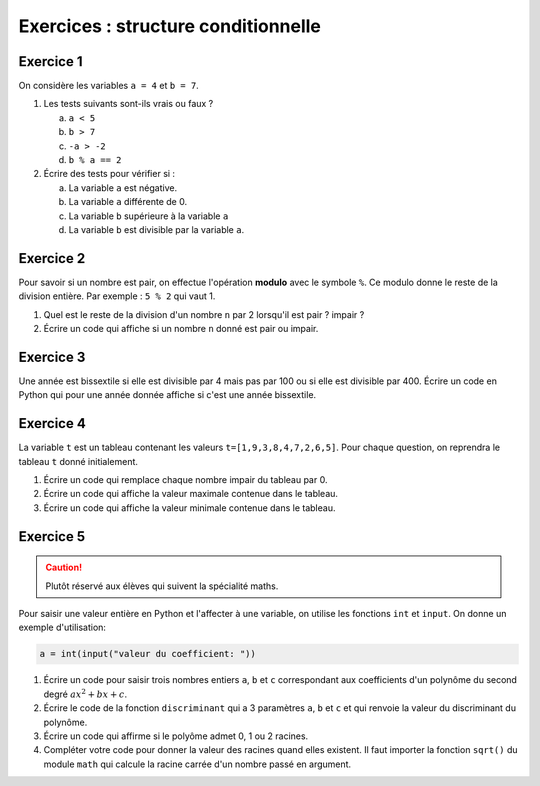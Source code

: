 Exercices : structure conditionnelle
====================================

Exercice 1
----------

On considère les variables ``a = 4`` et ``b = 7``. 

1. Les tests suivants sont-ils vrais ou faux ?

   a. ``a < 5``
   b. ``b > 7``
   c. ``-a > -2``
   d. ``b % a == 2`` 
   
2. Écrire des tests pour vérifier si :

   a. La variable ``a`` est négative.
   b. La variable ``a`` différente de 0.
   c. La variable ``b`` supérieure à la variable ``a``
   d. La variable ``b`` est divisible par la variable ``a``.
   
Exercice 2
----------

Pour savoir si un nombre est pair, on effectue l'opération **modulo** avec le symbole ``%``. Ce modulo donne le reste de la division entière. Par exemple : ``5 % 2`` qui vaut 1.

1. Quel est le reste de la division d'un nombre ``n`` par 2 lorsqu'il est pair ? impair ?
2. Écrire un code qui affiche si un nombre ``n`` donné est pair ou impair.

Exercice 3
----------

Une année est bissextile si elle est divisible par 4 mais pas par 100 ou si elle est divisible par 400. Écrire un code en Python qui pour une année donnée affiche si c'est une année bissextile.

Exercice 4
----------

La variable ``t`` est un tableau contenant les valeurs ``t=[1,9,3,8,4,7,2,6,5]``. Pour chaque question, on reprendra le tableau ``t`` donné initialement.

#. Écrire un code qui remplace chaque nombre impair du tableau par 0.
#. Écrire un code qui affiche la valeur maximale contenue dans le tableau.
#. Écrire un code qui affiche la valeur minimale contenue dans le tableau.

Exercice 5
----------

.. caution::
   
   Plutôt réservé aux élèves qui suivent la spécialité maths.

Pour saisir une valeur entière en Python et l'affecter à une variable, on utilise les fonctions ``int`` et ``input``. On donne un exemple d'utilisation:

.. code-block:: python

   a = int(input("valeur du coefficient: "))

1. Écrire un code pour saisir trois nombres entiers ``a``, ``b`` et ``c`` correspondant aux coefficients d'un polynôme du second degré :math:`ax^{2}+bx+c`.
2. Écrire le code de la fonction ``discriminant`` qui a 3 paramètres ``a``, ``b`` et ``c`` et qui renvoie la valeur du discriminant du polynôme. 
3. Écrire un code qui affirme si le polyôme admet 0, 1 ou 2 racines.
4. Compléter votre code pour donner la valeur des racines quand elles existent. Il faut importer la fonction ``sqrt()`` du module ``math`` qui calcule la racine carrée d'un nombre passé en argument.
